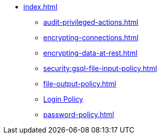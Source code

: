 * xref:index.adoc[]
** xref:audit-privileged-actions.adoc[]
** xref:encrypting-connections.adoc[]
** xref:encrypting-data-at-rest.adoc[]
** xref:security:gsql-file-input-policy.adoc[]
** xref:file-output-policy.adoc[]
** xref:login-protection.adoc[Login Policy]
** xref:password-policy.adoc[]